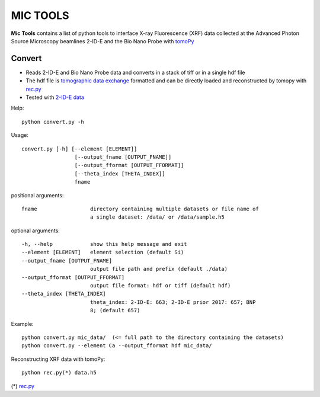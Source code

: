 MIC TOOLS
#########

**Mic Tools** contains a list of python tools to interface X-ray Fluorescence (XRF) data collected at the Advanced Photon Source Microscopy beamlines 2-ID-E and the Bio Nano Probe with `tomoPy <https://tomopy.readthedocs.io/en/latest/>`_

Convert
=======

* Reads 2-ID-E and Bio Nano Probe data and converts in a stack of tiff or in a single hdf file
* The hdf file is `tomographic data exchange <https://dxfile.readthedocs.io/en/latest/source/xraytomo.html>`_ formatted and can be directly loaded and reconstructed by tomopy with `rec.py <https://github.com/decarlof/util/tree/master/recon>`_
* Tested with `2-ID-E data <https://anl.box.com/s/qinted32vyrcnjyt7tzs3cx6kreeud3m>`_


Help::
    
    python convert.py -h


Usage::
    
    convert.py [-h] [--element [ELEMENT]]
                     [--output_fname [OUTPUT_FNAME]]
                     [--output_fformat [OUTPUT_FFORMAT]]
                     [--theta_index [THETA_INDEX]]
                     fname


positional arguments::

  fname                 directory containing multiple datasets or file name of
                        a single dataset: /data/ or /data/sample.h5

optional arguments::

  -h, --help            show this help message and exit
  --element [ELEMENT]   element selection (default Si)
  --output_fname [OUTPUT_FNAME]
                        output file path and prefix (default ./data)
  --output_fformat [OUTPUT_FFORMAT]
                        output file format: hdf or tiff (default hdf)
  --theta_index [THETA_INDEX]
                        theta_index: 2-ID-E: 663; 2-ID-E prior 2017: 657; BNP
                        8; (default 657)

Example::

    python convert.py mic_data/  (<= full path to the directory containing the datasets)
    python convert.py --element Ca --output_fformat hdf mic_data/

Reconstructing XRF data with tomoPy::

    python rec.py(*) data.h5

(*) `rec.py <https://github.com/decarlof/util/tree/master/recon>`_
